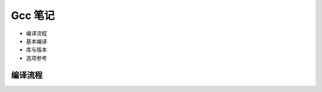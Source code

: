 Gcc 笔记
================================================================================

* 编译流程
* 基本编译
* 库与版本
* 选项参考

编译流程
--------------------------------------------------------------------------------
